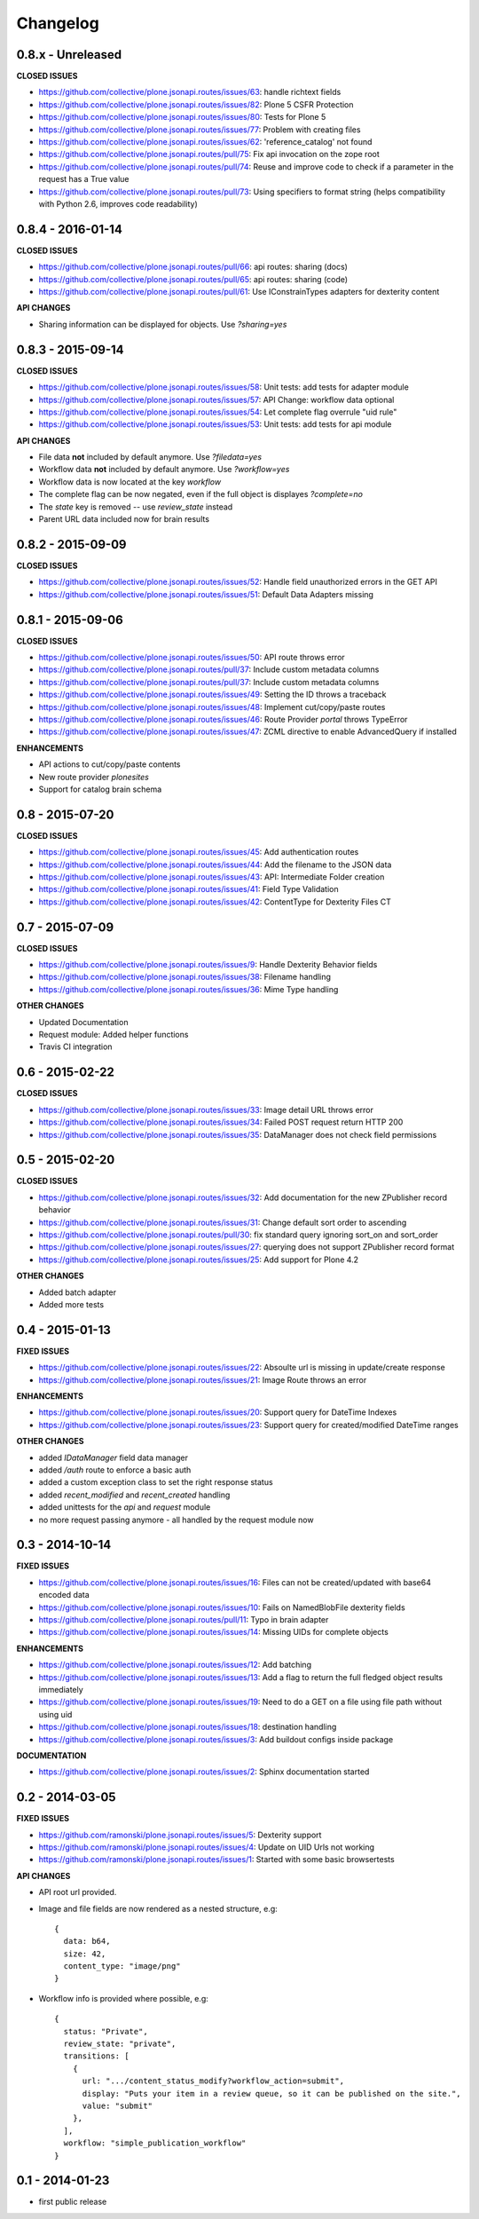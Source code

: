 .. _Changelog:

Changelog
=========

0.8.x - Unreleased
------------------

**CLOSED ISSUES**

- https://github.com/collective/plone.jsonapi.routes/issues/63: handle richtext fields
- https://github.com/collective/plone.jsonapi.routes/issues/82: Plone 5 CSFR Protection
- https://github.com/collective/plone.jsonapi.routes/issues/80: Tests for Plone 5
- https://github.com/collective/plone.jsonapi.routes/issues/77: Problem with creating files
- https://github.com/collective/plone.jsonapi.routes/issues/62: 'reference_catalog' not found
- https://github.com/collective/plone.jsonapi.routes/pull/75: Fix api invocation on the zope root
- https://github.com/collective/plone.jsonapi.routes/pull/74: Reuse and improve code to check if a parameter in the request has a True value
- https://github.com/collective/plone.jsonapi.routes/pull/73: Using specifiers to format string (helps compatibility with Python 2.6, improves code readability)

0.8.4 - 2016-01-14
------------------

**CLOSED ISSUES**

- https://github.com/collective/plone.jsonapi.routes/pull/66: api routes: sharing (docs)
- https://github.com/collective/plone.jsonapi.routes/pull/65: api routes: sharing (code)
- https://github.com/collective/plone.jsonapi.routes/pull/61: Use IConstrainTypes adapters for dexterity content

**API CHANGES**

- Sharing information can be displayed for objects. Use `?sharing=yes`


0.8.3 - 2015-09-14
------------------

**CLOSED ISSUES**

- https://github.com/collective/plone.jsonapi.routes/issues/58: Unit tests: add tests for adapter module
- https://github.com/collective/plone.jsonapi.routes/issues/57: API Change: workflow data optional
- https://github.com/collective/plone.jsonapi.routes/issues/54: Let complete flag overrule "uid rule"
- https://github.com/collective/plone.jsonapi.routes/issues/53: Unit tests: add tests for api module

**API CHANGES**

- File data **not** included by default anymore. Use `?filedata=yes`

- Workflow data **not** included by default anymore. Use `?workflow=yes`

- Workflow data is now located at the key `workflow`

- The complete flag can be now negated, even if the full object is displayes `?complete=no`

- The `state` key is removed -- use `review_state` instead

- Parent URL data included now for brain results


0.8.2 - 2015-09-09
------------------

**CLOSED ISSUES**

- https://github.com/collective/plone.jsonapi.routes/issues/52: Handle field unauthorized errors in the GET API
- https://github.com/collective/plone.jsonapi.routes/issues/51: Default Data Adapters missing


0.8.1 - 2015-09-06
------------------

**CLOSED ISSUES**

- https://github.com/collective/plone.jsonapi.routes/issues/50: API route throws error
- https://github.com/collective/plone.jsonapi.routes/pull/37:   Include custom metadata columns
- https://github.com/collective/plone.jsonapi.routes/pull/37:   Include custom metadata columns
- https://github.com/collective/plone.jsonapi.routes/issues/49: Setting the ID throws a traceback
- https://github.com/collective/plone.jsonapi.routes/issues/48: Implement cut/copy/paste routes
- https://github.com/collective/plone.jsonapi.routes/issues/46: Route Provider `portal` throws TypeError
- https://github.com/collective/plone.jsonapi.routes/issues/47: ZCML directive to enable AdvancedQuery if installed


**ENHANCEMENTS**

- API actions to cut/copy/paste contents
- New route provider `plonesites`
- Support for catalog brain schema


0.8 - 2015-07-20
----------------

**CLOSED ISSUES**

- https://github.com/collective/plone.jsonapi.routes/issues/45: Add authentication routes
- https://github.com/collective/plone.jsonapi.routes/issues/44: Add the filename to the JSON data
- https://github.com/collective/plone.jsonapi.routes/issues/43: API: Intermediate Folder creation
- https://github.com/collective/plone.jsonapi.routes/issues/41: Field Type Validation
- https://github.com/collective/plone.jsonapi.routes/issues/42: ContentType for Dexterity Files CT


0.7 - 2015-07-09
----------------

**CLOSED ISSUES**

- https://github.com/collective/plone.jsonapi.routes/issues/9:  Handle Dexterity Behavior fields
- https://github.com/collective/plone.jsonapi.routes/issues/38: Filename handling
- https://github.com/collective/plone.jsonapi.routes/issues/36: Mime Type handling


**OTHER CHANGES**

- Updated Documentation
- Request module: Added helper functions
- Travis CI integration


0.6 - 2015-02-22
----------------

**CLOSED ISSUES**

- https://github.com/collective/plone.jsonapi.routes/issues/33: Image detail URL throws error
- https://github.com/collective/plone.jsonapi.routes/issues/34: Failed POST request return HTTP 200
- https://github.com/collective/plone.jsonapi.routes/issues/35: DataManager does not check field permissions


0.5 - 2015-02-20
----------------

**CLOSED ISSUES**

- https://github.com/collective/plone.jsonapi.routes/issues/32: Add documentation for the new ZPublisher record behavior
- https://github.com/collective/plone.jsonapi.routes/issues/31: Change default sort order to ascending
- https://github.com/collective/plone.jsonapi.routes/pull/30:   fix standard query ignoring sort_on and sort_order
- https://github.com/collective/plone.jsonapi.routes/issues/27: querying does not support ZPublisher record format
- https://github.com/collective/plone.jsonapi.routes/issues/25: Add support for Plone 4.2

**OTHER CHANGES**

- Added batch adapter
- Added more tests


0.4 - 2015-01-13
----------------

**FIXED ISSUES**

- https://github.com/collective/plone.jsonapi.routes/issues/22: Absoulte url is missing in update/create response
- https://github.com/collective/plone.jsonapi.routes/issues/21: Image Route throws an error

**ENHANCEMENTS**

- https://github.com/collective/plone.jsonapi.routes/issues/20: Support query for DateTime Indexes
- https://github.com/collective/plone.jsonapi.routes/issues/23: Support query for created/modified DateTime ranges

**OTHER CHANGES**

- added `IDataManager` field data manager
- added `/auth` route to enforce a basic auth
- added a custom exception class to set the right response status
- added `recent_modified` and `recent_created` handling
- added unittests for the `api` and `request` module
- no more request passing anymore - all handled by the request module now


0.3 - 2014-10-14
----------------

**FIXED ISSUES**

- https://github.com/collective/plone.jsonapi.routes/issues/16: Files can not be created/updated with base64 encoded data

- https://github.com/collective/plone.jsonapi.routes/issues/10: Fails on NamedBlobFile dexterity fields

- https://github.com/collective/plone.jsonapi.routes/pull/11: Typo in brain adapter

- https://github.com/collective/plone.jsonapi.routes/issues/14: Missing UIDs for complete objects

**ENHANCEMENTS**

- https://github.com/collective/plone.jsonapi.routes/issues/12: Add batching

- https://github.com/collective/plone.jsonapi.routes/issues/13: Add a flag to return the full fledged object results immediately

- https://github.com/collective/plone.jsonapi.routes/issues/19: Need to do a GET on a file using file path without using uid

- https://github.com/collective/plone.jsonapi.routes/issues/18: destination handling

- https://github.com/collective/plone.jsonapi.routes/issues/3: Add buildout configs inside package


**DOCUMENTATION**

- https://github.com/collective/plone.jsonapi.routes/issues/2: Sphinx documentation started


0.2 - 2014-03-05
----------------

**FIXED ISSUES**

- https://github.com/ramonski/plone.jsonapi.routes/issues/5: Dexterity support

- https://github.com/ramonski/plone.jsonapi.routes/issues/4: Update on UID Urls not working

- https://github.com/ramonski/plone.jsonapi.routes/issues/1: Started with some basic browsertests


**API CHANGES**

- API root url provided.

- Image and file fields are now rendered as a nested structure, e.g::

      {
        data: b64,
        size: 42,
        content_type: "image/png"
      }

- Workflow info is provided where possible, e.g::

      {
        status: "Private",
        review_state: "private",
        transitions: [
          {
            url: ".../content_status_modify?workflow_action=submit",
            display: "Puts your item in a review queue, so it can be published on the site.",
            value: "submit"
          },
        ],
        workflow: "simple_publication_workflow"
      }


0.1 - 2014-01-23
----------------

- first public release
